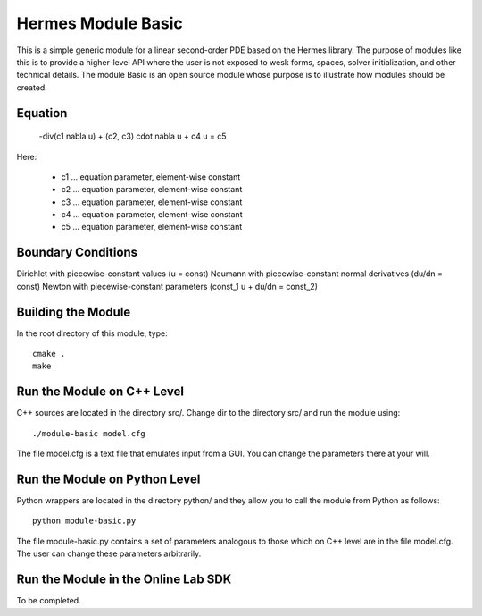 Hermes Module Basic
===================

This is a simple generic module for a linear second-order PDE based on the Hermes 
library. The purpose of modules like this is to provide a higher-level API where 
the user is not exposed to wesk forms, spaces, solver initialization, and other 
technical details. The module Basic is an open source module whose purpose is to 
illustrate how modules should be created.

Equation
--------

 -div(c1 \nabla u) + (c2, c3) \cdot \nabla u + c4 u = c5 

Here:

 * c1 ... equation parameter, element-wise constant
 * c2 ... equation parameter, element-wise constant
 * c3 ... equation parameter, element-wise constant
 * c4 ... equation parameter, element-wise constant
 * c5 ... equation parameter, element-wise constant

Boundary Conditions
-------------------

Dirichlet with piecewise-constant values (u = const)
Neumann with piecewise-constant normal derivatives (du/dn = const)
Newton with piecewise-constant parameters (const_1 u + du/dn = const_2)

Building the Module
-------------------

In the root directory of this module, type::

    cmake .
    make

Run the Module on C++ Level
---------------------------

C++ sources are located in the directory src/. Change dir to the directory 
src/ and run the module using::

    ./module-basic model.cfg

The file model.cfg is a text file that emulates input from a GUI. You can 
change the parameters there at your will.


Run the Module on Python Level
------------------------------

Python wrappers are located in the directory python/ and they allow you 
to call the module from Python as follows::

    python module-basic.py

The file module-basic.py contains a set of parameters analogous to those
which on C++ level are in the file model.cfg. The user can change these
parameters arbitrarily. 

Run the Module in the Online Lab SDK
------------------------------------

To be completed.
